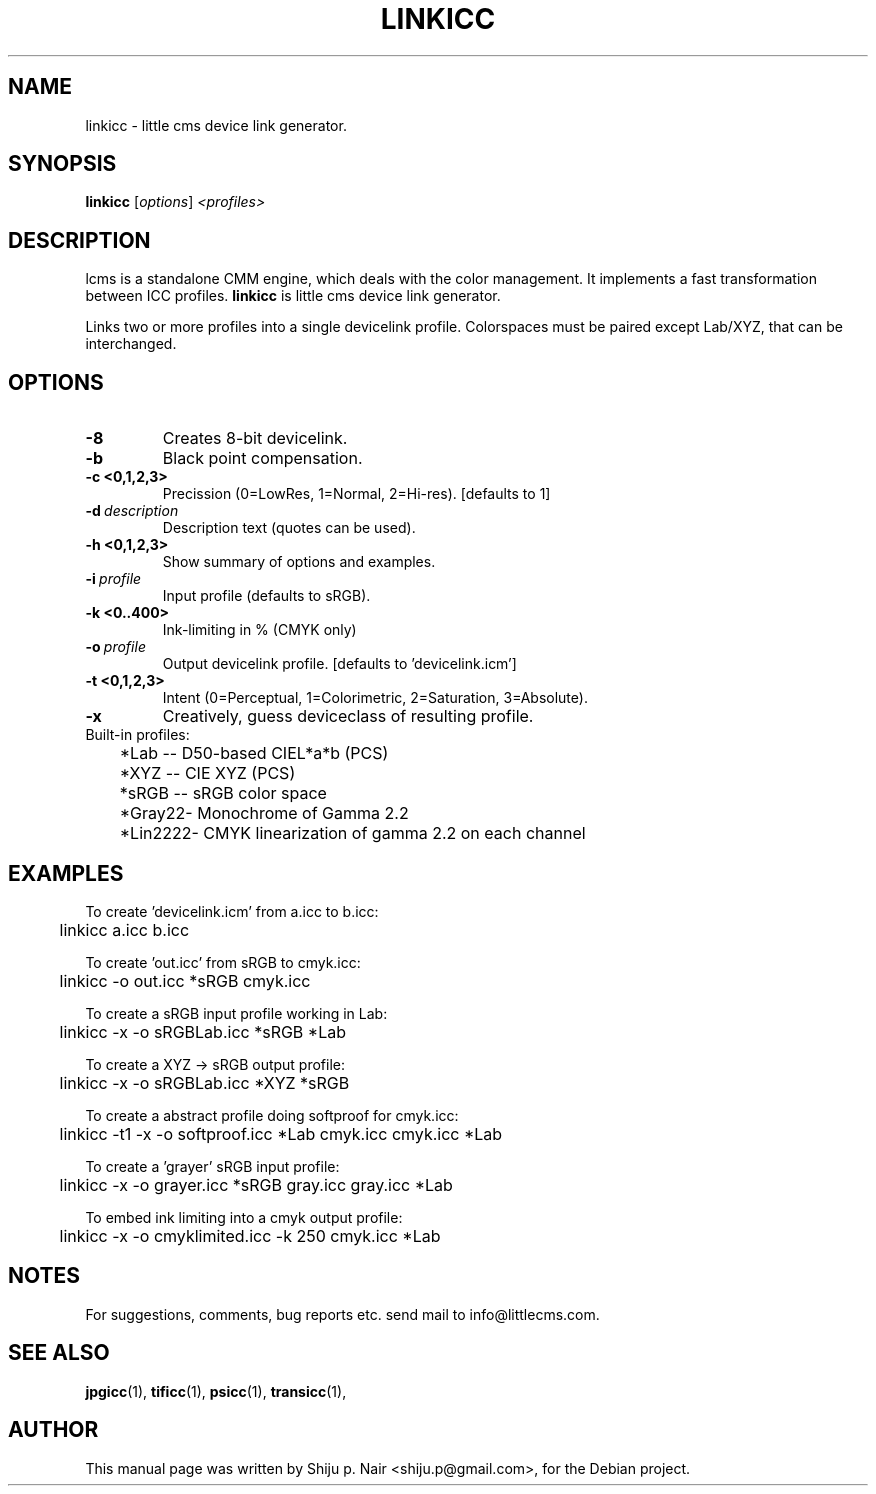 .\"Shiju P. Nair September 30, 2004
.TH LINKICC 1 "September 30, 2004"
.SH NAME
linkicc - little cms device link generator.
.SH SYNOPSIS
.B linkicc
.RI [ options ] " <profiles>"
.SH DESCRIPTION
lcms is a standalone CMM engine, which deals with the color management.
It implements a fast transformation between ICC profiles.
.B linkicc 
is little cms device link generator.
.P
Links two or more profiles into a single devicelink profile.
Colorspaces must be paired except Lab/XYZ, that can be interchanged.
.SH OPTIONS
.TP
.B \-8
Creates 8-bit devicelink.
.TP
.B \-b 
Black point compensation.
.TP
.B \-c <0,1,2,3>
Precission (0=LowRes, 1=Normal, 2=Hi-res). [defaults to 1]
.TP
.BI \-d\  description
Description text (quotes can be used).
.TP
.B \-h <0,1,2,3>
Show summary of options and examples.
.TP
.BI \-i\  profile
Input profile (defaults to sRGB).
.TP
.B -k <0..400> 
Ink-limiting in % (CMYK only)
.TP
.BI \-o\  profile
Output devicelink profile. [defaults to 'devicelink.icm']
.TP
.B \-t <0,1,2,3>
Intent (0=Perceptual, 1=Colorimetric, 2=Saturation, 3=Absolute).
.TP
.B \-x 
Creatively, guess deviceclass of resulting profile.
.TP
.nf
Built-in profiles:
	*Lab  -- D50-based CIEL*a*b (PCS)
	*XYZ  -- CIE XYZ (PCS)
	*sRGB -- sRGB color space
	*Gray22- Monochrome of Gamma 2.2
	*Lin2222- CMYK linearization of gamma 2.2 on each channel
.fi					
.SH EXAMPLES
.nf
To create 'devicelink.icm' from a.icc to b.icc:
	linkicc a.icc b.icc

To create 'out.icc' from sRGB to cmyk.icc:
	linkicc -o out.icc *sRGB cmyk.icc

To create a sRGB input profile working in Lab:
	linkicc -x -o sRGBLab.icc *sRGB *Lab

To create a XYZ -> sRGB output profile:
	linkicc -x -o sRGBLab.icc *XYZ *sRGB

To create a abstract profile doing softproof for cmyk.icc:
	linkicc -t1 -x -o softproof.icc *Lab cmyk.icc cmyk.icc *Lab

To create a 'grayer' sRGB input profile:
	linkicc -x -o grayer.icc *sRGB gray.icc gray.icc *Lab

To embed ink limiting into a cmyk output profile:
	linkicc -x -o cmyklimited.icc -k 250 cmyk.icc *Lab
.fi
.SH NOTES
For suggestions, comments, bug reports etc. send mail to
info@littlecms.com.
.SH SEE ALSO
.BR jpgicc (1),
.BR tificc (1),
.BR psicc (1),
.BR transicc (1),
.SH AUTHOR
This manual page was written by Shiju p. Nair <shiju.p@gmail.com>,
for the Debian project.
